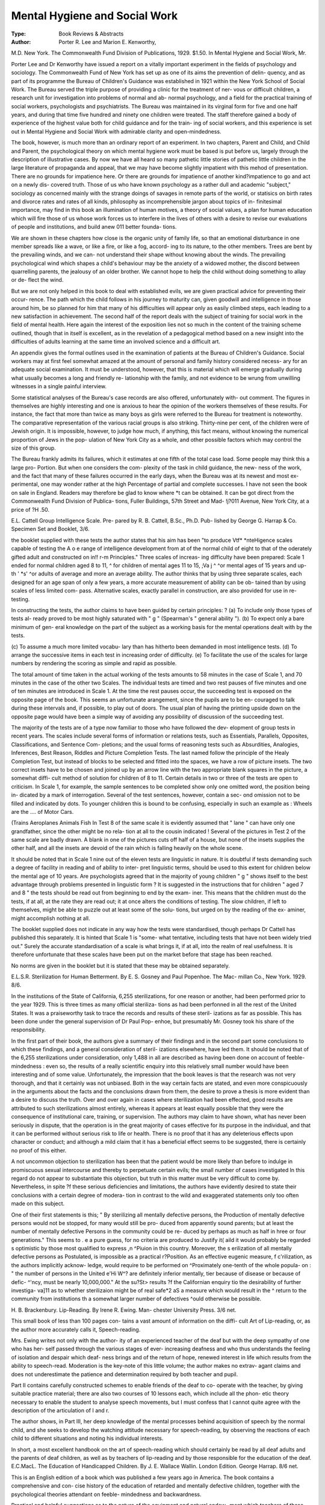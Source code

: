 Mental Hygiene and Social Work
===============================

:Type: Book Reviews & Abstracts

:Author: Porter R. Lee and Marion E. Kenworthy,

M.D. New York. The Commonwealth
Fund Division of Publications, 1929. $1.50.
In Mental Hygiene and Social Work, Mr.

Porter Lee and Dr Kenworthy have issued a
report on a vitally important experiment in
the fields of psychology and sociology. The
Commonwealth Fund of New York has set up
as one of its aims the prevention of delin-
quency, and as part of its programme the
Bureau of Children's Guidance was established
in 1921 within the New York School of Social
Work. The Bureau served the triple purpose
of providing a clinic for the treatment of ner-
vous or difficult children, a research unit for
investigation into problems of normal and ab-
normal psychology, and a field for the practical
training of social workers, psychologists and
psychiatrists. The Bureau was maintained in
its virginal form for five and one half years,
and during that time five hundred and ninety
one children were treated. The staff therefore
gained a body of experience of the highest
value both for child guidance and for the train-
ing of social workers, and this experience is
set out in Mental Hygiene and Social Work
with admirable clarity and open-mindedness.

The book, however, is much more than an
ordinary report of an experiment. In two
chapters, Parent and Child, and Child and
Parent, the psychological theory on which
mental hygiene work must be based is put
before us, largely through the description of
illustrative cases. By now we have all heard
so many pathetic little stories of pathetic little
children in the large literature of propaganda
and appeal, that we may have become slightly
impatient with this mehod of presentation.
There are no grounds for impatience here. Or
there are grounds for impatience of another
kind?impatience to go and act on a newly dis-
covered truth. Those of us who have known
psychology as a rather dull and academic
"subject," sociology as concerned mainly with
the strange doings of savages in remote parts
of the world, or statisics on birth rates and
divorce rates and rates of all kinds, philosophy
as incomprehensible jargon about topics of in-
finitesimal importance, may find in this book
an illumination of human motives, a theory of
social values, a plan for human education
which will fire those of us whose work forces
us to interfere in the lives of others with a
desire to revise our evaluations of people and
institutions, and build anew 011 better founda-
tions.

We are shown in these chapters how close
is the organic unity of family life, so that an
emotional disturbance in one member spreads
like a wave, or like a fire, or like a fog, accord-
ing to its nature, to the other members. Trees
are bent by the prevailing winds, and we can-
not understand their shape without knowing
about the winds. The prevailing psychological
wind which shapes a child's behaviour may be
the anxiety of a widowed mother, the discord
between quarrelling parents, the jealousy of
an older brother. We cannot hope to help the
child without doing something to allay or de-
flect the wind.

But we are not only helped in this book
to deal with established evils, we are given
practical advice for preventing their occur-
rence. The path which the child follows in
his journey to maturity can, given goodwill
and intelligence in those around him, be so
planned for him that many of his difficulties
will appear only as easily climbed steps, each
leading to a new satisfaction in achievement.
The second half of the report deals with the
subject of training for social work in the field
of mental health. Here again the interest of
the exposition lies not so much in the content
of the training scheme outlined, though that in
itself is excellent, as in the revelation of a
pedagogical method based on a new insight
into the difficulties of adults learning at the
same time an involved science and a difficult
art.

An appendix gives the formal outlines used
in the examination of patients at the Bureau
of Children's Guidance. Social workers may
at first feel somewhat amazed at the amount of
personal and family history considered necess-
ary for an adequate social examination. It
must be understood, however, that this is
material which will emerge gradually during
what usually becomes a long and friendly re-
lationship with the family, and not evidence to
be wrung from unwilling witnesses in a single
painful interview.

Some statistical analyses of the Bureau's case
records are also offered, unfortunately with-
out comment. The figures in themselves are
highly interesting and one is anxious to hear
the opinion of the workers themselves of these
results. For instance, the fact that more than
twice as many boys as girls were referred to
the Bureau for treatment is noteworthy. The
comparative representation of the various
racial groups is also striking. Thirty-nine per
cent, of the children were of Jewish origin.
It is impossible, however, to judge how much,
if anything, this fact means, without knowing
the numerical proportion of Jews in the pop-
ulation of New York City as a whole, and
other possible factors which may control the
size of this group.

The Bureau frankly admits its failures,
which it estimates at one fifth of the total case
load. Some people may think this a large pro-
Portion. But when one considers the com-
plexity of the task in child guidance, the new-
ness of the work, and the fact that many of
these failures occurred in the early days, when
the Bureau was at its newest and most ex-
perimental, one may wonder rather at the high
Percentage of partial and complete successes.
I have not seen the book on sale in England.
Readers may therefore be glad to know where
*t can be obtained. It can be got direct from
the Commonwealth Fund Division of Publica-
tions, Fuller Buildings, 57th Street and Mad-
!j?011 Avenue, New York City, at a price of
?H .50.

E.L.
Cattell Group Intelligence Scale. Pre-
pared by R. B. Cattell, B.Sc., Ph.D. Pub-
lished by George G. Harrap & Co. Specimen
Set and Booklet, 3/6.

the booklet supplied with these tests the
author states that his aim has been "to produce
Vtf* *nteHigence scales capable of testing the
A o e range of intelligence development from
at of the normal child of eight to that of the
oderately gifted adult and constructed on
in!! r-m Principles." Three scales of increas-
ing difficulty have been prepared: Scale 1
ended for normal children aged 8 to 11,
^ for children of mental ages 11 to 15,
;Va j ^ ^or mental ages of 15 years and up-
th ' *s' ^or adults of average and more
an average ability. The author thinks that
by using three separate scales, each designed
for an age span of only a few years, a more
accurate measurement of ability can be ob-
tained than by using scales of less limited com-
pass. Alternative scales, exactly parallel in
construction, are also provided for use in re-
testing.

In constructing the tests, the author claims
to have been guided by certain principles: ?
(a) To include only those types of tests al-
ready proved to be most highly saturated with
" g " (Spearman's " general ability ").
(b) To expect only a bare minimum of gen-
eral knowledge on the part of the subject as a
working basis for the mental operations dealt
with by the tests.

(c) To assume a much more limited vocabu-
lary than has hitherto been demanded in most
intelligence tests.
(d) To arrange the successive items in each
test in increasing order of difficulty.
(e) To facilitate the use of the scales for
large numbers by rendering the scoring as
simple and rapid as possible.

The total amount of time taken in the actual
working of the tests amounts to 58 minutes in
the case of Scale 1, and 70 minutes in the case
of the other two Scales. The individual tests
are timed and two rest pauses of five minutes
and one of ten minutes are introduced in
Scale 1. At the time the rest pauses occur,
the succeeding test is exposed on the opposite
page of the book. This seems an unfortunate
arangement, since the pupils are to be en-
couraged to talk during these intervals and,
if possible, to play out of doors. The usual
plan of having the printing upside down on
the opposite page would have been a simple
way of avoiding any possibility of discussion
of the succeeding test.

The majority of the tests are of a type now
familiar to those who have followed the dev-
elopment of group tests in recent years. The
scales include several forms of information or
relations tests, such as Essentials, Parallels,
Opposites, Classifications, and Sentence Com-
pletions; and the usual forms of reasoning tests
such as Absurdities, Analogies, Inferences,
Best Reason, Riddles and Picture Completion
Tests. The last named follow the principle of
the Healy Completion Test, but instead of
blocks to be selected and fitted into the spaces,
we have a row of picture insets. The two
correct insets have to be chosen and joined up
by an arrow line with the two appropriate
blank squares in the picture, a somewhat diffi-
cult method of solution for children of 8 to 11.
Certain details in two or three of the tests
are open to criticism. In Scale 1, for example,
the sample sentences to be completed show
only one omitted word, the position being in-
dicated by a mark of interrogation. Several
of the test sentences, however, contain a sec-
ond omission not to be filled and indicated by
dots. To younger children this is bound to be
confusing, especially in such an example as :
Wheels are the .... of Motor Cars.

(Trains
Aeroplanes
Animals
Fish
In Test 8 of the same scale it is evidently
assumed that " lane " can have only one
grandfather, since the other might be no rela-
tion at all to the cousin indicated ! Several of
the pictures in Test 2 of the same scale are
badly drawn. A blank in one of the pictures
cuts off half of a house, but none of the insets
supplies the other half, and all the insets are
devoid of the rain which is falling heavily on
the whole scene.

It should be noted that in Scale 1 nine out
of the eleven tests are linguistic in nature. It
is doubtful if tests demanding such a degree
of facility in reading and of ability to inter-
pret linguistic terms, should be used to this
extent for children below the mental age of
10 years. Are psychologists agreed that in
the majority of young children " g " shows
itself to the best advantage through problems
presented in linguistic form ?
It is suggested in the instructions that for
children " aged 7 and 8 " the tests should be
read out from beginning to end by the exam-
iner. This means that the children must do the
tests, if at all, at the rate they are read out; it
at once alters the conditions of testing. The
slow children, if left to themselves, might be
able to puzzle out at least some of the solu-
tions, but urged on by the reading of the ex-
aminer, might accomplish nothing at all.

The booklet supplied does not indicate in
any way how the tests were standardised,
though perhaps Dr Cattell has published this
separately. It is hinted that Scale 1 is "some-
what tentative, including tests that have not
been widely tried out." Surely the accurate
standardisation of a scale is what brings it,
if at all, into the realm of real usefulness. It
is therefore unfortunate that these scales have
been put on the market before that stage has
been reached.

No norms are given in the booklet but it is
stated that these may be obtained separately.

E.L.S.R.
Sterilization for Human Betterment. By
E. S. Gosney and Paul Popenhoe. The Mac-
millan Co., New York. 1929. 8/6.

In the institutions of the State of California,
6,255 sterilizations, for one reason or another,
had been performed prior to the year 1929.
This is three times as many official steriliza-
tions as had been perfonned in all the rest of
the United States. It was a praiseworthy task
to trace the records and results of these steril-
izations as far as possible. This has been done
under the general supervision of Dr Paul Pop-
enhoe, but presumably Mr. Gosney took his
share of the responsibility.

In the first part of their book, the authors
give a summary of their findings and in the
second part some conclusions to which these
findings, and a general consideration of steril-
izations elsewhere, have led them. It should
be noted that of the 6,255 sterilizations under
consideration, only 1,488 in all are described
as having been done on account of feeble-
mindedness : even so, the results of a really
scientific enquiry into this relatively small
number would have been interesting and of
some value. Unfortunately, the impression
that the book leaves is that the research was
not very thorough, and that it certainly was
not unbiased. Both in the way certain facts
are stated, and even more conspicuously in the
arguments about the facts and the conclusions
drawn from them, the desire to prove a thesis
is more evident than a desire to discuss the
truth. Over and over again in cases where
sterilization had been effected, good results are
attributed to such sterilizations almost entirely,
whereas it appears at least equally possible
that they were the consequence of institutional
care, training, or supervision. The authors
may claim to have shown, what has never been
seriously in dispute, that the operation is in
the great majority of cases effective for its
purpose in the individual, and that it can be
performed without serious risk to life or health.
There is no proof that it has any deleterious
effects upon character or conduct; and although
a mild claim that it has a beneficial effect
seems to be suggested, there is certainly no
proof of this either.

A not uncommon objection to sterilization
has been that the patient would be more likely
than before to indulge in promiscuous sexual
intercourse and thereby to perpetuate certain
evils; the small number of cases investigated
ln this regard do not appear to substantiate
this objection, but truth in this matter must be
very difficult to come by. Nevertheless, in spite
?f these serious deficiencies and limitations, the
authors have evidently desired to state their
conclusions with a certain degree of modera-
tion in contrast to the wild and exaggerated
statements only too often made on this subject.

One of their first statements is this; " By
sterilizing all mentally defective persons, the
Production of mentally defective persons would
not be stopped, for many would still be pro-
duced from apparently sound parents; but at
least the number of mentally defective
Persons in the community could be re-
duced by perhaps as much as half in
hree or four generations." This seems to
. e a pure guess, for no criteria are produced to
Justify it( aild it would probably be regarded
s optimistic by those most qualified to express
,n ^Piuion in this country. Moreover, the
s erilization of all mentally defective persons
as Postulated, is impossible as a practical
r?Position. As an effective eugenic measure,
f c'rilization, as the authors implicitly acknow-
ledge, would require to be performed on
^Proximately one-tenth of the whole popula-
on : " the number of persons in the United
e'Hi W^? are definitely inferior mentally,
tier because of disease or because of defic-
^'ncy, must be nearly 10,000,000." At the
su?St> results ?f the Californian enquiry
tio the desirability of further investiga-
va]11 as to whether sterilizaion might be of real
safe*2 aS a measure which would result in the
^ return to the community from institutions
th a somewhat larger number of defectives
^ould otherwise be possible.

H. B. Brackenbury.
Lip-Reading. By Irene R. Ewing. Man-
chester University Press. 3/6 net.

This small book of less than 100 pages con-
tains a vast amount of information on the diffi-
cult Art of Lip-reading, or, as the author more
accurately calls it, Speech-reading.

Mrs. Ewing writes not only with the author-
ity of an experienced teacher of the deaf but
with the deep sympathy of one who has her-
self passed through the various stages of ever-
increasing deafness and who thus understands
the feeling of isolation and despair which deaf-
ness brings and of the return of hope, renewed
interest in life which results from the ability
to speech-read. Moderation is the key-note of
this little volume; the author makes no extrav-
agant claims and does not underestimate the
patience and determination required by both
teacher and pupil.

Part II contains carefully constructed
schemes to enable friends of the deaf to co-
operate with the teacher, by giving suitable
practice material; there are also two courses
of 10 lessons each, which include all the phon-
etic theory necessary to enable the student to
analyse speech movements, but I must confess
that I cannot quite agree with the description
of the articulation of I and r.

The author shows, in Part III, her deep
knowledge of the mental processes behind
acquisition of speech by the normal child, and
she seeks to develop the watching attitude
necessary for speech-reading, by observing the
reactions of each child to different situations
and noting his individual interests.

In short, a most excellent handbook on the
art of speech-reading which should certainly be
read by all deaf adults and the parents of deaf
children, as well as by teachers of lip-reading
and by those responsible for the education of
the deaf.
E.C.MacL.
The Education of Handicapped Children.
By J. E. Wallace Wallin. London Edition.
George Harrap. 8/6 net.

This is an English edition of a book which
was published a few years ago in America.
The book contains a comprehensive and con-
cise history of the education of retarded and
mentally defective children, together with the
psychological theories attendant on feeble-
mindedness and backwardness.

Practical and helpful suggestions as to the
nature of the equipment and natural endow-
ment which teachers of these handicapped
children should possess are detailed in the sec-
ond part of the volume. There is, in addition,
an exhaustive plan for their education.

The third part of the book concerns the
social consequences of the neglect of the prob-
lem of the feeble-minded. It describes the
constructive work that has been done or at-
tempted both to prevent the incidence of
feeble-mindedness and to provide adequate
care and training of the mentally defectives
already in existence. A useful appendix des-
cribes the physical and mental characteristics
of various types of mentally deficient children.

On re-reading the book one is impressed
once again with the fact that the most helpful
form of constructive work with the feeble-
minded lies in the proper education and skil-
ful care of the physical health of the children
so afflicted. The last word as to the nature of
that education which may be described as
suitable for such cases, has not yet been said,
but the author's suggestions on the matter
have been applied with successful results, and
are worth the utmost consideration of those
concerned in the mental welfare of the race.
H.C.D.
